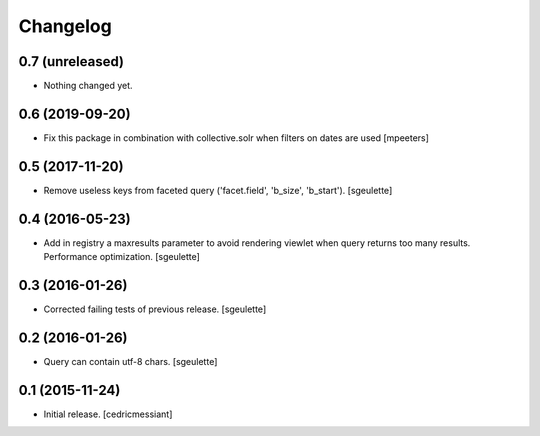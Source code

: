 Changelog
=========


0.7 (unreleased)
----------------

- Nothing changed yet.


0.6 (2019-09-20)
----------------

- Fix this package in combination with collective.solr when filters on
  dates are used
  [mpeeters]


0.5 (2017-11-20)
----------------

- Remove useless keys from faceted query ('facet.field', 'b_size', 'b_start').
  [sgeulette]

0.4 (2016-05-23)
----------------

- Add in registry a maxresults parameter to avoid rendering viewlet when query returns too many results.
  Performance optimization.
  [sgeulette]

0.3 (2016-01-26)
----------------

- Corrected failing tests of previous release.
  [sgeulette]

0.2 (2016-01-26)
----------------

- Query can contain utf-8 chars.
  [sgeulette]

0.1 (2015-11-24)
----------------

- Initial release.
  [cedricmessiant]

